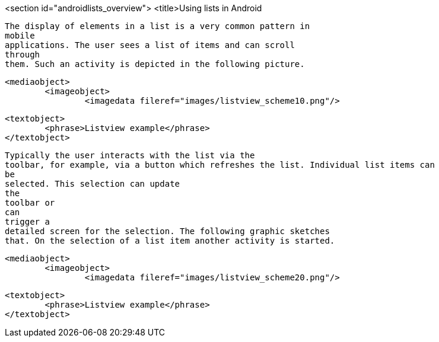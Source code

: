 <section id="androidlists_overview">
	<title>Using lists in Android
	
		The display of elements in a list is a very common pattern in
		mobile
		applications. The user sees a list of items and can scroll
		through
		them. Such an activity is depicted in the following picture.
	
	
		<mediaobject>
			<imageobject>
				<imagedata fileref="images/listview_scheme10.png"/>
			
			<textobject>
				<phrase>Listview example</phrase>
			</textobject>
		
	
	
		Typically the user interacts with the list via the
		toolbar, for example, via a button which refreshes the list. Individual list items can
		be
		selected. This selection can update
		the
		toolbar or
		can
		trigger a
		detailed screen for the selection. The following graphic sketches
		that. On the selection of a list item another activity is started.
	

	
		<mediaobject>
			<imageobject>
				<imagedata fileref="images/listview_scheme20.png"/>
			
			<textobject>
				<phrase>Listview example</phrase>
			</textobject>
		
	

